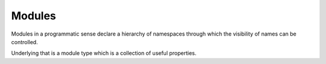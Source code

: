 .. _`module type`:

Modules
=======

Modules in a programmatic sense declare a hierarchy of namespaces
through which the visibility of names can be controlled.

Underlying that is a module type which is a collection of useful
properties.

